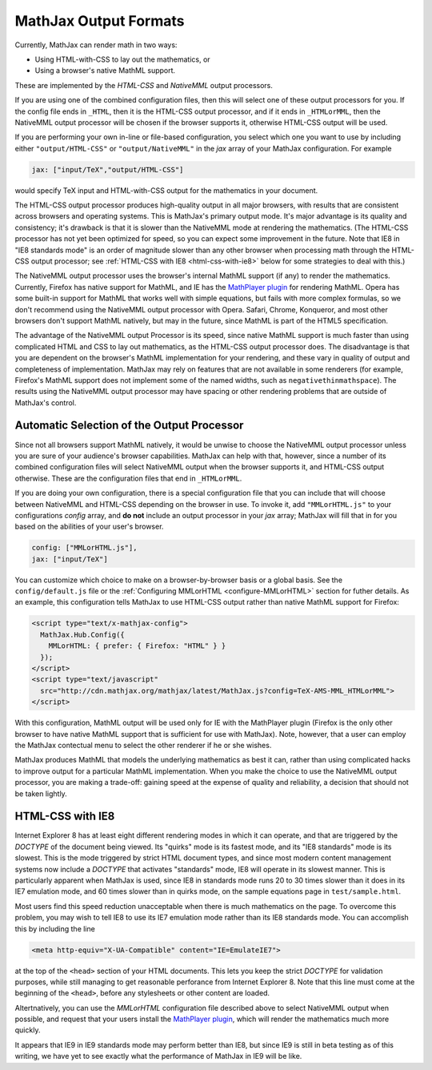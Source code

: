 .. _output-formats:

**********************
MathJax Output Formats
**********************

Currently, MathJax can render math in two ways:

- Using HTML-with-CSS to lay out the mathematics, or
- Using a browser's native MathML support.

These are implemented by the `HTML-CSS` and `NativeMML` output
processors.

If you are using one of the combined configuration files, then this will 
select one of these output processors for you.  If the config file ends in 
``_HTML``, then it is the HTML-CSS output processor, and if it ends in 
``_HTMLorMML``, then the NativeMML output processor will be chosen if the 
browser supports it, otherwise HTML-CSS output will be used.

If you are performing your own in-line or file-based configuration, you
select which one you want to use by including either ``"output/HTML-CSS"``
or ``"output/NativeMML"`` in the `jax` array of your MathJax configuration.
For example

.. code-block:: javascript

    jax: ["input/TeX","output/HTML-CSS"]

would specify TeX input and HTML-with-CSS output for the mathematics
in your document.

The HTML-CSS output processor produces high-quality output in all
major browsers, with results that are consistent across browsers and
operating systems.  This is MathJax's primary output mode.  It's major
advantage is its quality and consistency; it's drawback is that it is
slower than the NativeMML mode at rendering the mathematics.  (The
HTML-CSS processor has not yet been optimized for speed, so you can
expect some improvement in the future.  Note that IE8 in "IE8
standards mode" is an order of magnitude slower than any other browser
when processing math through the HTML-CSS output processor; see
:ref:`HTML-CSS with IE8 <html-css-with-ie8>` below for some strategies
to deal with this.)

The NativeMML output processor uses the browser's internal MathML support (if
any) to render the mathematics.  Currently, Firefox has native support
for MathML, and IE has the `MathPlayer plugin
<http://www.dessci.com/en/products/mathplayer/>`_ for rendering
MathML.  Opera has some built-in support for MathML that works well
with simple equations, but fails with more complex formulas, so we
don't recommend using the NativeMML output processor with Opera.  Safari,
Chrome, Konqueror, and most other browsers don't support MathML
natively, but may in the future, since MathML is part of the HTML5 
specification.

The advantage of the NativeMML output Processor is its speed, since native
MathML support is much faster than using complicated HTML and CSS to lay
out mathematics, as the HTML-CSS output processor does.  The disadvantage
is that you are dependent on the browser's MathML implementation for your
rendering, and these vary in quality of output and completeness of
implementation.  MathJax may rely on features that are not available in
some renderers (for example, Firefox's MathML support does not implement
some of the named widths, such as ``negativethinmathspace``).  The results
using the NativeMML output processor may have spacing or other rendering
problems that are outside of MathJax's control.

Automatic Selection of the Output Processor
===========================================

Since not all browsers support MathML natively, it would be unwise to
choose the NativeMML output processor unless you are sure of your
audience's browser capabilities.  MathJax can help with that, however,
since a number of its combined configuration files will select NativeMML 
output when the browser supports it, and HTML-CSS output otherwise.  These 
are the configuration files that end in ``_HTMLorMML``.

If you are doing your own configuration, there is a special configuration
file that you can include that will choose between NativeMML and HTML-CSS
depending on the browser in use.  To invoke it, add ``"MMLorHTML.js"`` to
your configurations `config` array, and **do not** include an output
processor in your `jax` array; MathJax will fill that in for you based on
the abilities of your user's browser.

.. code-block:: javascript

   config: ["MMLorHTML.js"],
   jax: ["input/TeX"]

You can customize which choice to make on a browser-by-browser basis
or a global basis.  See the ``config/default.js`` file or the
:ref:`Configuring MMLorHTML <configure-MMLorHTML>` section for futher
details.  As an example, this configuration tells MathJax to use HTML-CSS 
output rather than native MathML support for Firefox:

.. code-block:: html

    <script type="text/x-mathjax-config">
      MathJax.Hub.Config({
        MMLorHTML: { prefer: { Firefox: "HTML" } }
      });
    </script>
    <script type="text/javascript"
      src="http://cdn.mathjax.org/mathjax/latest/MathJax.js?config=TeX-AMS-MML_HTMLorMML">
    </script>

With this configuration, MathML output will be used only for IE with the
MathPlayer plugin (Firefox is the only other browser to have native MathML
support that is sufficient for use with MathJax).  Note, however, that a
user can employ the MathJax contectual menu to select the other renderer if
he or she wishes.

MathJax produces MathML that models the underlying mathematics as best
it can, rather than using complicated hacks to improve output for a
particular MathML implementation.  When you make the choice to use the
NativeMML output processor, you are making a trade-off: gaining speed
at the expense of quality and reliability, a decision that should not
be taken lightly.


.. _html-css-with-ie8:

HTML-CSS with IE8
=================

Internet Explorer 8 has at least eight different rendering modes in which
it can operate, and that are triggered by the `DOCTYPE` of the document
being viewed.  Its "quirks" mode is its fastest mode, and its "IE8
standards" mode is its slowest.  This is the mode triggered by strict HTML
document types, and since most modern content management systems now
include a `DOCTYPE` that activates "standards" mode, IE8 will operate in
its slowest manner.  This is particularly apparent when MathJax is used,
since IE8 in standards mode runs 20 to 30 times slower than it does in its
IE7 emulation mode, and 60 times slower than in quirks mode, on the sample
equations page in ``test/sample.html``.

Most users find this speed reduction unacceptable when there is much
mathematics on the page.  To overcome this problem, you may wish to
tell IE8 to use its IE7 emulation mode rather than its IE8 standards
mode.  You can accomplish this by including the line

.. code-block:: html

    <meta http-equiv="X-UA-Compatible" content="IE=EmulateIE7">

at the top of the ``<head>`` section of your HTML documents.  This
lets you keep the strict `DOCTYPE` for validation purposes, while
still managing to get reasonable perforance from Internet Explorer
8.  Note that this line must come at the beginning of the ``<head>``,
before any stylesheets or other content are loaded.

Altertnatively, you can use the `MMLorHTML` configuration file
described above to select NativeMML output when possible, and request
that your users install the `MathPlayer plugin
<http://www.dessci.com/en/products/mathplayer/>`_, which will render
the mathematics much more quickly.

It appears that IE9 in IE9 standards mode may perform better than IE8, but 
since IE9 is still in beta testing as of this writing, we have yet to see 
exactly what the performance of MathJax in IE9 will be like.
